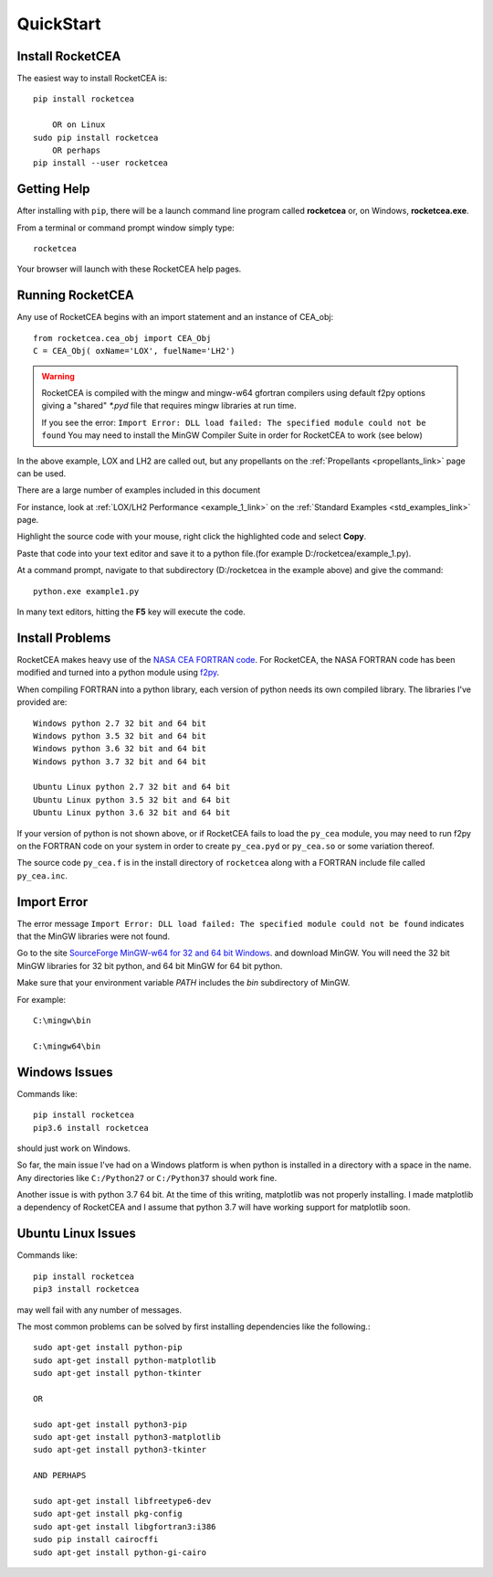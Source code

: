 
.. quickstart

QuickStart
==========

Install RocketCEA
-----------------

The easiest way to install RocketCEA is::

    pip install rocketcea
    
        OR on Linux
    sudo pip install rocketcea
        OR perhaps
    pip install --user rocketcea


Getting Help
------------

After installing with ``pip``, there will be a launch command line program called **rocketcea** or, on Windows, **rocketcea.exe**. 

From a terminal or command prompt window simply type::

    rocketcea

Your browser will launch with these RocketCEA help pages.

Running RocketCEA
-----------------

Any use of RocketCEA begins with an import statement and an instance of CEA_obj::

    from rocketcea.cea_obj import CEA_Obj
    C = CEA_Obj( oxName='LOX', fuelName='LH2')


.. warning::
    
    RocketCEA is compiled with the mingw and mingw-w64 gfortran compilers using default f2py options
    giving a "shared" `*.pyd` file that requires mingw libraries at run time.
    
    If you see the error: ``Import Error: DLL load failed: The specified module could not be found``
    You may need to install the MinGW Compiler Suite in order for RocketCEA to work (see below)
    
    
    


In the above example, LOX and LH2 are called out, but any propellants on the :ref:`Propellants <propellants_link>` page can be used.

There are a large number of examples included in this document

For instance, look at :ref:`LOX/LH2 Performance <example_1_link>` on the :ref:`Standard Examples <std_examples_link>` page. 

Highlight the source code with your mouse, right click the highlighted code and select **Copy**. 

Paste that code into your text editor and save it to a python file.(for example D:/rocketcea/example_1.py).


At a command prompt, navigate to that subdirectory (D:/rocketcea in the example above) and give the command::

    python.exe example1.py

In many text editors, hitting the **F5** key will execute the code.

Install Problems
----------------

RocketCEA makes heavy use of the `NASA CEA FORTRAN code <https://www.grc.nasa.gov/WWW/CEAWeb/ceaHome.htm>`_.
For RocketCEA, the NASA FORTRAN code has been modified and turned into a python module using `f2py <https://docs.scipy.org/doc/numpy/f2py/python-usage.html>`_.

When compiling FORTRAN into a python library, each version of python needs its own compiled library.
The libraries I've provided are::

    Windows python 2.7 32 bit and 64 bit
    Windows python 3.5 32 bit and 64 bit
    Windows python 3.6 32 bit and 64 bit
    Windows python 3.7 32 bit and 64 bit
    
    Ubuntu Linux python 2.7 32 bit and 64 bit
    Ubuntu Linux python 3.5 32 bit and 64 bit
    Ubuntu Linux python 3.6 32 bit and 64 bit

If your version of python is not shown above, or if RocketCEA fails to load the ``py_cea`` module,
you may need to run f2py on the FORTRAN code on your system in order to create ``py_cea.pyd`` or
``py_cea.so`` or some variation thereof.

The source code ``py_cea.f`` is in the install directory of ``rocketcea`` along with a FORTRAN
include file called ``py_cea.inc``. 

Import Error
------------

The error message ``Import Error: DLL load failed: The specified module could not be found`` indicates
that the MinGW libraries were not found.

Go to the site `SourceForge MinGW-w64 for 32 and 64 bit Windows <https://sourceforge.net/projects/mingw-w64/>`_.
and download MinGW. You will need the 32 bit MinGW libraries for 32 bit python, and 64 bit MinGW for 64 bit python.

Make sure that your environment variable `PATH` includes the `bin` subdirectory of MinGW.

For example::

    C:\mingw\bin
    
    C:\mingw64\bin


Windows Issues
--------------

Commands like::

    pip install rocketcea
    pip3.6 install rocketcea
    
should just work on Windows.

So far, the main issue I've had on a Windows platform is when python is installed in a directory
with a space in the name.  Any directories like ``C:/Python27`` or ``C:/Python37`` should work fine.

Another issue is with python 3.7 64 bit.
At the time of this writing, matplotlib was not properly installing.
I made matplotlib a dependency of RocketCEA and I assume that python 3.7 will have working support for 
matplotlib soon.

Ubuntu Linux Issues
-------------------


Commands like::

    pip install rocketcea
    pip3 install rocketcea
    
may well fail with any number of messages.

The most common problems can be solved by first installing dependencies like the following.::

    sudo apt-get install python-pip
    sudo apt-get install python-matplotlib
    sudo apt-get install python-tkinter

    OR

    sudo apt-get install python3-pip
    sudo apt-get install python3-matplotlib
    sudo apt-get install python3-tkinter

    AND PERHAPS

    sudo apt-get install libfreetype6-dev
    sudo apt-get install pkg-config
    sudo apt-get install libgfortran3:i386
    sudo pip install cairocffi
    sudo apt-get install python-gi-cairo

